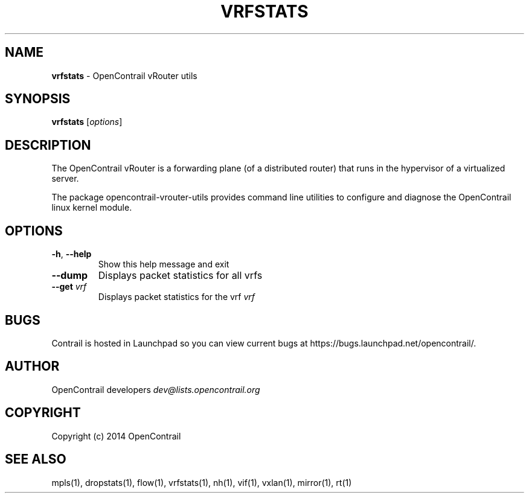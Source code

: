 .\" generated with Ronn/v0.7.3
.\" http://github.com/rtomayko/ronn/tree/0.7.3
.
.TH "VRFSTATS" "1" "September 2015" "" ""
.
.SH "NAME"
\fBvrfstats\fR \- OpenContrail vRouter utils
.
.SH "SYNOPSIS"
\fBvrfstats\fR [\fIoptions\fR]
.
.SH "DESCRIPTION"
The OpenContrail vRouter is a forwarding plane (of a distributed router) that runs in the hypervisor of a virtualized server\.
.
.P
The package opencontrail\-vrouter\-utils provides command line utilities to configure and diagnose the OpenContrail linux kernel module\.
.
.SH "OPTIONS"
.
.TP
\fB\-h\fR, \fB\-\-help\fR
Show this help message and exit
.
.TP
\fB\-\-dump\fR
Displays packet statistics for all vrfs
.
.TP
\fB\-\-get\fR \fIvrf\fR
Displays packet statistics for the vrf \fIvrf\fR
.
.SH "BUGS"
Contrail is hosted in Launchpad so you can view current bugs at https://bugs\.launchpad\.net/opencontrail/\.
.
.SH "AUTHOR"
OpenContrail developers \fIdev@lists\.opencontrail\.org\fR
.
.SH "COPYRIGHT"
Copyright (c) 2014 OpenContrail
.
.SH "SEE ALSO"
mpls(1), dropstats(1), flow(1), vrfstats(1), nh(1), vif(1), vxlan(1), mirror(1), rt(1)
